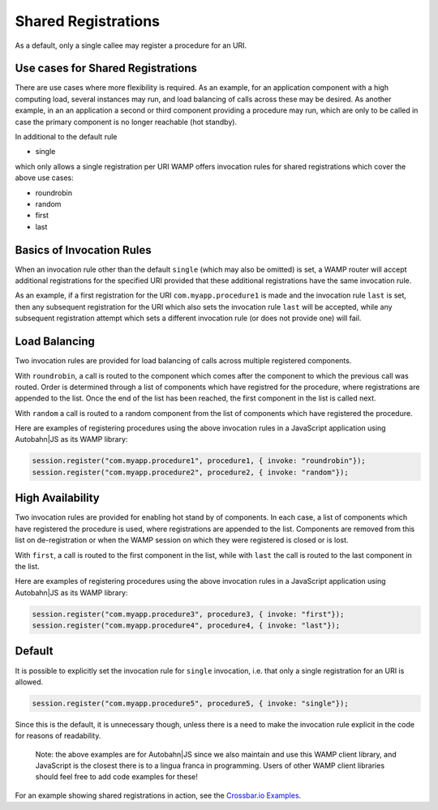 
Shared Registrations
====================

As a default, only a single callee may register a procedure for an URI.

Use cases for Shared Registrations
----------------------------------

There are use cases where more flexibility is required. As an example,
for an application component with a high computing load, several
instances may run, and load balancing of calls across these may be
desired. As another example, in an an application a second or third
component providing a procedure may run, which are only to be called in
case the primary component is no longer reachable (hot standby).

In additional to the default rule

-  single

which only allows a single registration per URI WAMP offers invocation
rules for shared registrations which cover the above use cases:

-  roundrobin
-  random
-  first
-  last

Basics of Invocation Rules
--------------------------

When an invocation rule other than the default ``single`` (which may
also be omitted) is set, a WAMP router will accept additional
registrations for the specified URI provided that these additional
registrations have the same invocation rule.

As an example, if a first registration for the URI
``com.myapp.procedure1`` is made and the invocation rule ``last`` is
set, then any subsequent registration for the URI which also sets the
invocation rule ``last`` will be accepted, while any subsequent
registration attempt which sets a different invocation rule (or does not
provide one) will fail.

Load Balancing
--------------

Two invocation rules are provided for load balancing of calls across
multiple registered components.

With ``roundrobin``, a call is routed to the component which comes after
the component to which the previous call was routed. Order is determined
through a list of components which have registred for the procedure,
where registrations are appended to the list. Once the end of the list
has been reached, the first component in the list is called next.

With ``random`` a call is routed to a random component from the list of
components which have registered the procedure.

Here are examples of registering procedures using the above invocation
rules in a JavaScript application using Autobahn\|JS as its WAMP
library:

.. code:: javascript

    session.register("com.myapp.procedure1", procedure1, { invoke: "roundrobin"});
    session.register("com.myapp.procedure2", procedure2, { invoke: "random"});

High Availability
-----------------

Two invocation rules are provided for enabling hot stand by of
components. In each case, a list of components which have registered the
procedure is used, where registrations are appended to the list.
Components are removed from this list on de-registration or when the
WAMP session on which they were registered is closed or is lost.

With ``first``, a call is routed to the first component in the list,
while with ``last`` the call is routed to the last component in the
list.

Here are examples of registering procedures using the above invocation
rules in a JavaScript application using Autobahn\|JS as its WAMP
library:

.. code:: javascript

    session.register("com.myapp.procedure3", procedure3, { invoke: "first"});
    session.register("com.myapp.procedure4", procedure4, { invoke: "last"});

Default
-------

It is possible to explicitly set the invocation rule for ``single``
invocation, i.e. that only a single registration for an URI is allowed.

.. code:: javascript

    session.register("com.myapp.procedure5", procedure5, { invoke: "single"});

Since this is the default, it is unnecessary though, unless there is a
need to make the invocation rule explicit in the code for reasons of
readability.

    Note: the above examples are for Autobahn\|JS since we also maintain
    and use this WAMP client library, and JavaScript is the closest
    there is to a lingua franca in programming. Users of other WAMP
    client libraries should feel free to add code examples for these!

For an example showing shared registrations in action, see the
`Crossbar.io
Examples <https://github.com/crossbario/crossbarexamples/tree/master/sharedregs>`__.
